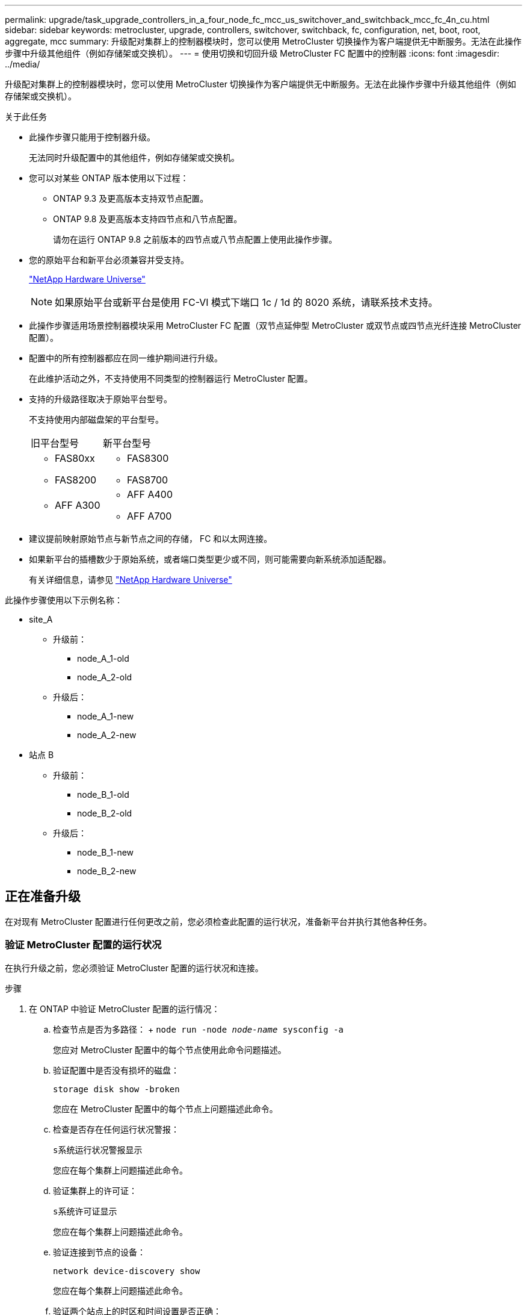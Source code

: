 ---
permalink: upgrade/task_upgrade_controllers_in_a_four_node_fc_mcc_us_switchover_and_switchback_mcc_fc_4n_cu.html 
sidebar: sidebar 
keywords: metrocluster, upgrade, controllers, switchover, switchback, fc, configuration, net, boot, root, aggregate, mcc 
summary: 升级配对集群上的控制器模块时，您可以使用 MetroCluster 切换操作为客户端提供无中断服务。无法在此操作步骤中升级其他组件（例如存储架或交换机）。 
---
= 使用切换和切回升级 MetroCluster FC 配置中的控制器
:icons: font
:imagesdir: ../media/


[role="lead"]
升级配对集群上的控制器模块时，您可以使用 MetroCluster 切换操作为客户端提供无中断服务。无法在此操作步骤中升级其他组件（例如存储架或交换机）。

.关于此任务
* 此操作步骤只能用于控制器升级。
+
无法同时升级配置中的其他组件，例如存储架或交换机。

* 您可以对某些 ONTAP 版本使用以下过程：
+
** ONTAP 9.3 及更高版本支持双节点配置。
** ONTAP 9.8 及更高版本支持四节点和八节点配置。
+
请勿在运行 ONTAP 9.8 之前版本的四节点或八节点配置上使用此操作步骤。



* 您的原始平台和新平台必须兼容并受支持。
+
https://hwu.netapp.com["NetApp Hardware Universe"]

+

NOTE: 如果原始平台或新平台是使用 FC-VI 模式下端口 1c / 1d 的 8020 系统，请联系技术支持。

* 此操作步骤适用场景控制器模块采用 MetroCluster FC 配置（双节点延伸型 MetroCluster 或双节点或四节点光纤连接 MetroCluster 配置）。
* 配置中的所有控制器都应在同一维护期间进行升级。
+
在此维护活动之外，不支持使用不同类型的控制器运行 MetroCluster 配置。

* 支持的升级路径取决于原始平台型号。
+
不支持使用内部磁盘架的平台型号。

+
|===


| 旧平台型号 | 新平台型号 


 a| 
** FAS80xx
** FAS8200

 a| 
** FAS8300
** FAS8700




 a| 
** AFF A300

 a| 
** AFF A400
** AFF A700


|===
* 建议提前映射原始节点与新节点之间的存储， FC 和以太网连接。
* 如果新平台的插槽数少于原始系统，或者端口类型更少或不同，则可能需要向新系统添加适配器。
+
有关详细信息，请参见 https://hwu.netapp.com/["NetApp Hardware Universe"]



此操作步骤使用以下示例名称：

* site_A
+
** 升级前：
+
*** node_A_1-old
*** node_A_2-old


** 升级后：
+
*** node_A_1-new
*** node_A_2-new




* 站点 B
+
** 升级前：
+
*** node_B_1-old
*** node_B_2-old


** 升级后：
+
*** node_B_1-new
*** node_B_2-new








== 正在准备升级

在对现有 MetroCluster 配置进行任何更改之前，您必须检查此配置的运行状况，准备新平台并执行其他各种任务。



=== 验证 MetroCluster 配置的运行状况

在执行升级之前，您必须验证 MetroCluster 配置的运行状况和连接。

.步骤
. 在 ONTAP 中验证 MetroCluster 配置的运行情况：
+
.. 检查节点是否为多路径： + `node run -node _node-name_ sysconfig -a`
+
您应对 MetroCluster 配置中的每个节点使用此命令问题描述。

.. 验证配置中是否没有损坏的磁盘：
+
`storage disk show -broken`

+
您应在 MetroCluster 配置中的每个节点上问题描述此命令。

.. 检查是否存在任何运行状况警报：
+
`s系统运行状况警报显示`

+
您应在每个集群上问题描述此命令。

.. 验证集群上的许可证：
+
`s系统许可证显示`

+
您应在每个集群上问题描述此命令。

.. 验证连接到节点的设备：
+
`network device-discovery show`

+
您应在每个集群上问题描述此命令。

.. 验证两个站点上的时区和时间设置是否正确：
+
`集群日期显示`

+
您应在每个集群上问题描述此命令。您可以使用 `cluster date` 命令配置时间和时区。



. 检查交换机上是否存在任何运行状况警报（如果存在）：
+
`s存储开关显示`

+
您应在每个集群上问题描述此命令。

. 确认 MetroCluster 配置的运行模式并执行 MetroCluster 检查。
+
.. 确认 MetroCluster 配置以及操作模式是否正常：
+
`MetroCluster show`

.. 确认显示所有预期节点：
+
`MetroCluster node show`

.. 问题描述以下命令：
+
`MetroCluster check run`

.. 显示 MetroCluster 检查的结果：
+
MetroCluster check show`



. 使用 Config Advisor 工具检查 MetroCluster 布线。
+
.. 下载并运行 Config Advisor 。
+
https://mysupport.netapp.com/site/tools/tool-eula/activeiq-configadvisor["NetApp 下载： Config Advisor"]

.. 运行 Config Advisor 后，查看该工具的输出并按照输出中的建议解决发现的任何问题。






=== 将端口从旧节点映射到新节点

您必须规划旧节点上物理端口上的 LIF 到新节点上的物理端口的映射。

在升级过程中首次启动新节点时，它将重放要替换的旧节点的最新配置。启动 node_A_1-new 时， ONTAP 会尝试在 node_A_1-old 上使用的相同端口上托管 LIF 。因此，在升级过程中，您必须调整端口和 LIF 配置，使其与旧节点的配置兼容。在升级操作步骤期间，您将对旧节点和新节点执行步骤，以确保正确配置集群，管理和数据 LIF 。

下表显示了与新节点的端口要求相关的配置更改示例。

|===


3+| 集群互连物理端口 


| 旧控制器 | 新控制器 | 所需操作 


 a| 
e0a ， e0b
 a| 
e3a ， e3b
 a| 
没有匹配的端口。升级后，您必须重新创建集群端口。



 a| 
e0c ， e0d
 a| 
e0a ， e0b ， e0c ， e0d
 a| 
e0c 和 e0d 是匹配的端口。您无需更改配置，但升级后，您可以将集群 LIF 分布在可用的集群端口上。

|===
.步骤
. 确定新控制器上可用的物理端口以及这些端口上可以托管的 LIF 。
+
控制器的端口使用情况取决于平台模块以及要在 MetroCluster IP 配置中使用的交换机。您可以从收集新平台的端口使用情况 link:https://hwu.netapp.com["NetApp Hardware Universe"]。

+
此外，还要确定 FC-VI 卡插槽的使用情况。

. 规划端口使用情况，如果需要，请填写下表，以供每个新节点参考。
+
在执行升级操作步骤时，您将参考下表。

+
|===


|  3+| node_A_1-old 3+| node_A_1-new 


| LIF | 端口 | IP 空间 | 广播域 | 端口 | IP 空间 | 广播域 


 a| 
集群 1
 a| 
 a| 
 a| 
 a| 
 a| 
 a| 



 a| 
集群 2.
 a| 
 a| 
 a| 
 a| 
 a| 
 a| 



 a| 
集群 3.
 a| 
 a| 
 a| 
 a| 
 a| 
 a| 



 a| 
集群 4.
 a| 
 a| 
 a| 
 a| 
 a| 
 a| 



 a| 
节点管理
 a| 
 a| 
 a| 
 a| 
 a| 
 a| 



 a| 
集群管理
 a| 
 a| 
 a| 
 a| 
 a| 
 a| 



 a| 
数据 1.
 a| 
 a| 
 a| 
 a| 
 a| 
 a| 



 a| 
数据 2.
 a| 
 a| 
 a| 
 a| 
 a| 
 a| 



 a| 
数据 3.
 a| 
 a| 
 a| 
 a| 
 a| 
 a| 



 a| 
数据 4.
 a| 
 a| 
 a| 
 a| 
 a| 
 a| 



 a| 
SAN
 a| 
 a| 
 a| 
 a| 
 a| 
 a| 



 a| 
集群间端口
 a| 
 a| 
 a| 
 a| 
 a| 
 a| 

|===




=== 升级前收集信息

在升级之前，您必须收集每个节点的信息，并在必要时调整网络广播域，删除任何 VLAN 和接口组以及收集加密信息。

此任务将在现有 MetroCluster FC 配置上执行。

.步骤
. 为现有控制器的缆线贴上标签，以便在设置新控制器时轻松识别缆线。
. 收集 MetroCluster 配置中节点的系统 ID ：
+
`MetroCluster node show -fields node-systemID ， dr-partner-systemID`

+
在更换操作步骤期间，您将使用新控制器模块的系统 ID 替换这些系统 ID 。

+
在此示例中，对于四节点 MetroCluster FC 配置，将检索以下旧系统 ID ：

+
** node_A_1-old ： 4068741258
** node_A_2-old ： 4068741260
** node_B_1-old ： 4068741254
** node_B_2-old ： 4068741256
+
[listing]
----
metrocluster-siteA::> metrocluster node show -fields node-systemid,ha-partner-systemid,dr-partner-systemid,dr-auxiliary-systemid
dr-group-id   cluster                       node                   node-systemid          ha-partner-systemid     dr-partner-systemid    dr-auxiliary-systemid
-----------        ------------------------- ------------------    -------------                   -------------------                 -------------------              ---------------------
1                    Cluster_A                  Node_A_1-old   4068741258              4068741260                        4068741256                    4068741256
1                    Cluster_A                    Node_A_2-old   4068741260              4068741258                        4068741254                    4068741254
1                    Cluster_B                    Node_B_1-old   4068741254              4068741256                         4068741258                    4068741260
1                    Cluster_B                    Node_B_2-old   4068741256              4068741254                        4068741260                    4068741258
4 entries were displayed.
----
+
在此示例中，对于双节点 MetroCluster FC 配置，将检索以下旧系统 ID ：

** node_A_1 ： 4068741258
** node_B_1 ： 4068741254


+
[listing]
----
metrocluster node show -fields node-systemid,dr-partner-systemid

dr-group-id cluster    node      node-systemid dr-partner-systemid
----------- ---------- --------  ------------- ------------
1           Cluster_A  Node_A_1-old  4068741258    4068741254
1           Cluster_B  node_B_1-old  -             -
2 entries were displayed.
----
. 收集每个节点的端口和 LIF 信息。
+
您应收集每个节点的以下命令输出：

+
** `network interface show -role cluster ， node-mgmt`
** `network port show -node _node-name_ -type physical`
** `network port vlan show -node _node-name_`
** `network port ifgrp show -node _node_name_ -instance`
** `network port broadcast-domain show`
** `网络端口可访问性 show -detail`
** `network IPspace show`
** `volume show`
** `s存储聚合显示`
** `ssystem node run -node _node-name_ sysconfig -a`


. 如果 MetroCluster 节点采用 SAN 配置，请收集相关信息。
+
您应收集以下命令的输出：

+
** `fcp adapter show -instance`
** `fcp interface show -instance`
** `iscsi interface show`
** `ucadmin show`


. 如果根卷已加密，请收集并保存用于 key-manager 的密码短语：
+
`security key-manager backup show`

. 如果 MetroCluster 节点对卷或聚合使用加密，请复制有关密钥和密码短语的信息。
+
对于追加信息，请参见 https://docs.netapp.com/ontap-9/topic/com.netapp.doc.pow-nve/GUID-1677AE0A-FEF7-45FA-8616-885AA3283BCF.html["手动备份板载密钥管理信息"]。

+
.. 如果配置了板载密钥管理器：
+
`s安全密钥管理器板载 show-backup`

+
您稍后将在升级操作步骤中需要此密码短语。

.. 如果配置了企业密钥管理（ KMIP ），请问题描述执行以下命令：
+
`security key-manager external show -instance`

+
`s安全密钥管理器密钥查询`







=== 从 Tiebreaker 或其他监控软件中删除现有配置

如果使用 MetroCluster Tiebreaker 配置或可启动切换的其他第三方应用程序（例如 ClusterLion ）监控现有配置，则必须在过渡之前从 Tiebreaker 或其他软件中删除 MetroCluster 配置。

.步骤
. 从 Tiebreaker 软件中删除现有 MetroCluster 配置。
+
http://docs.netapp.com/ontap-9/topic/com.netapp.doc.hw-metrocluster-tiebreaker/GUID-34C97A45-0BFF-46DD-B104-2AB2805A983D.html["删除 MetroCluster 配置"]

. 从可以启动切换的任何第三方应用程序中删除现有 MetroCluster 配置。
+
请参见该应用程序的文档。





=== 在维护之前发送自定义 AutoSupport 消息

在执行维护问题描述之前，您应发送 AutoSupport 消息以通知 NetApp 技术支持正在进行维护。告知技术支持正在进行维护，可防止他们在假定已发生中断的情况下创建案例。

必须在每个 MetroCluster 站点上执行此任务。

.步骤
. 要防止自动生成支持案例，请发送一条 AutoSupport 消息以指示正在进行维护。
+
.. 问题描述以下命令：
+
`ssystem node AutoSupport invoke -node * -type all -message MAIN=_maintenance-window-in-hours_`

+
`maintenance-window-in-hours` 指定维护时段的长度，最长为 72 小时。如果在该时间过后完成维护，您可以调用一条 AutoSupport 消息，指示维护期结束：

+
`ssystem node AutoSupport invoke -node * -type all -message MAINT=end`

.. 在配对集群上重复此命令。






== 切换 MetroCluster 配置

您必须将配置切换到 site_A ，以便可以升级 site_B 上的平台。

必须在 site_A 上执行此任务

完成此任务后， cluster_A 将处于活动状态，并为两个站点提供数据。cluster_B 处于非活动状态，并已准备好开始升级过程，如下图所示。

image::../media/mcc_upgrade_cluster_a_in_switchover.png[MCC 升级集群 A 处于切换状态]

.步骤
. 将 MetroCluster 配置切换到 site_A ，以便可升级 site_B 的节点：
+
.. 对 cluster_A 执行问题描述以下命令：
+
MetroCluster switchover -controller-replacement true`

+
此操作可能需要几分钟才能完成。

.. 监控切换操作：
+
`MetroCluster 操作显示`

.. 操作完成后，确认节点处于切换状态：
+
`MetroCluster show`

.. 检查 MetroCluster 节点的状态：
+
`MetroCluster node show`



. 修复数据聚合。
+
.. 修复数据聚合。
+
`MetroCluster heal data-aggregates`

.. 在运行正常的集群上运行 `MetroCluster operation show` 命令，以确认修复操作已完成：
+
[listing]
----

cluster_A::> metrocluster operation show
  Operation: heal-aggregates
      State: successful
 Start Time: 7/29/2020 20:54:41
   End Time: 7/29/2020 20:54:42
     Errors: -
----


. 修复根聚合。
+
.. 修复数据聚合。
+
MetroCluster 修复根聚合`

.. 在运行正常的集群上运行 `MetroCluster operation show` 命令，以确认修复操作已完成：
+
[listing]
----

cluster_A::> metrocluster operation show
  Operation: heal-root-aggregates
      State: successful
 Start Time: 7/29/2020 20:58:41
   End Time: 7/29/2020 20:59:42
     Errors: -
----






== 准备旧控制器的网络配置

要确保新控制器上的网络连接恢复正常，必须将 LIF 移动到一个通用端口，然后删除旧控制器的网络配置。

.关于此任务
* 必须对每个旧节点执行此任务。
* 您将使用中收集的信息 link:task_upgrade_controllers_in_a_four_node_fc_mcc_us_switchover_and_switchback_mcc_fc_4n_cu.html["将端口从旧节点映射到新节点"]。


.步骤
. 启动旧节点，然后登录到这些节点：
+
`boot_ontap`

. 将旧控制器上所有数据 LIF 的主端口分配给新旧控制器模块上相同的通用端口。
+
.. 显示 LIF ：
+
`network interface show`

+
包括 SAN 和 NAS 在内的所有数据 LIF 都将由管理员启动并在操作上关闭，因为这些 LIF 在切换站点（ cluster_A ）上已启动。

.. 查看输出以查找未用作集群端口的旧控制器和新控制器上相同的通用物理网络端口。
+
例如， e0d 是旧控制器上的一个物理端口，也存在于新控制器上。e0d 不会用作集群端口，也不会在新控制器上用作其他端口。

+
有关平台型号的端口使用情况，请参见 https://hwu.netapp.com/["NetApp Hardware Universe"]

.. 修改所有数据 LIF 以使用通用端口作为主端口：
+
`network interface modify -vserver _svm-name_ -lif _data-lif_ -home-port _port-id_`

+
在以下示例中，此值为 "e0d" 。

+
例如：

+
[listing]
----
network interface modify -vserver vs0 -lif datalif1 -home-port e0d
----


. 修改广播域以删除需要删除的 VLAN 和物理端口：
+
`broadcast-domain remove-ports -broadcast-domain _broadcast-domain-name_ -ports _node-name ： port-id_`

+
对所有 VLAN 和物理端口重复此步骤。

. 删除使用集群端口作为成员端口的所有 VLAN 端口，以及使用集群端口作为成员端口的 ifgrp 。
+
.. 删除 VLAN 端口：
+
`network port vlan delete -node _node-name_ -vlan-name _portID-vlandid_`

+
例如：

+
[listing]
----
network port vlan delete -node node1 -vlan-name e1c-80
----
.. 从接口组中删除物理端口：
+
`network port ifgrp remove-port -node _node-name_ -ifgrp _interface-group-name_ -port _portID_`

+
例如：

+
[listing]
----
network port ifgrp remove-port -node node1 -ifgrp a1a -port e0d
----
.. 从广播域中删除 VLAN 和接口组端口：
+
`network port broadcast-domain remove-ports -ipspace _ipspace_ -broadcast-domain _broadcast-domain-name_ -ports _nodename ： portname ， nodename ： portname_ ， ...`

.. 根据需要修改接口组端口以使用其他物理端口作为成员。：
+
`ifgrp add-port -node _node-name_ -ifgrp _interface-group-name_ -port _port-id_`



. 暂停节点：
+
`halt -inhibit-takeover true -node _node-name_`

+
必须在两个节点上执行此步骤。





== 删除旧平台

必须从配置中删除旧控制器。

此任务在 site_B 上执行

.步骤
. 连接到 site_B 上旧控制器（ node_B_1-old 和 node_B_2-old ）的串行控制台，并验证它是否显示 LOADER 提示符。
. 断开 node_B_1-old 和 node_B_2-old 上的存储和网络连接，并为缆线贴上标签，以便可以将其重新连接到新节点。
. 断开 node_B_1-old 和 node_B_2-old 的电源线。
. 从机架中卸下 node_B_1-old 和 node_B_2-old 控制器。




== 配置新控制器

您必须将控制器装入机架并进行安装，在维护模式下执行所需的设置，然后启动控制器并验证控制器上的 LIF 配置。



=== 设置新控制器

您必须将新控制器装入机架并进行布线。

.步骤
. 根据需要规划新控制器模块和存储架的位置。
+
机架空间取决于控制器模块的平台型号，交换机类型以及配置中的存储架数量。

. 正确接地。
. 在机架或机柜中安装控制器模块。
+
https://docs.netapp.com/platstor/index.jsp["AFF 和 FAS 文档中心"]

. 如果新控制器模块未附带自身的 FC-VI 卡，并且旧控制器中的 FC-VI 卡在新控制器上兼容，请交换 FC-VI 卡并将其安装在正确的插槽中。
+
请参见 link:https://hwu.netapp.com["NetApp Hardware Universe"] 有关 FC-VI 卡的插槽信息。

. 按照 _MetroCluster 安装和配置指南 _ 中所述，为控制器的电源，串行控制台和管理连接布线。
+
此时，请勿连接与旧控制器断开连接的任何其他缆线。

+
https://docs.netapp.com/platstor/index.jsp["AFF 和 FAS 文档中心"]

. 打开新节点的电源，并在系统提示显示 LOADER 提示符时按 Ctrl-C 。




=== 通过网络启动新控制器

安装新节点后，您需要通过网络启动来确保新节点运行的 ONTAP 版本与原始节点相同。术语 netboot 表示从远程服务器上存储的 ONTAP 映像启动。在准备网络启动时，您必须将 ONTAP 9 启动映像的副本放在系统可以访问的 Web 服务器上。

此任务将对每个新控制器模块执行。

.步骤
. 访问 https://mysupport.netapp.com/site/["NetApp 支持站点"^] 下载用于执行系统网络启动的文件。
. 从 NetApp 支持站点的软件下载部分下载相应的 ONTAP 软件，并将 ontap-version_image.tgz 文件存储在可通过 Web 访问的目录中。
. 转到可通过 Web 访问的目录，并验证所需文件是否可用。
+
|===


| 平台型号 | 那么 ... 


| FAS/AFF8000 系列系统 | 将 ontap-version_image.tgzfile 的内容提取到目标目录： tar -zxvf ontap-version_image.tgz 注：如果要在 Windows 上提取内容，请使用 7-Zip 或 WinRAR 提取网络启动映像。您的目录列表应包含一个包含内核文件 netboot/kernel 的 netboot 文件夹 


| 所有其他系统 | 您的目录列表应包含一个包含内核文件的 netboot 文件夹： ontap-version_image.tgz 您无需提取 ontap-version_image.tgz 文件。 
|===
. 在 LOADER 提示符处，为管理 LIF 配置网络启动连接：
+
** 如果 IP 地址为 DHCP ，请配置自动连接：
+
`ifconfig e0M -auto`

** 如果 IP 地址是静态的，请配置手动连接：
+
`ifconfig e0M -addr=ip_addr -mask=netmask` ` gw=gateway`



. 执行网络启动。
+
** 如果平台是 80xx 系列系统，请使用以下命令：
+
`netboot \http://web_server_ip/path_to_web-accessible_directory/netboot/kernel`

** 如果平台是任何其他系统，请使用以下命令：
+
`netboot \http://web_server_ip/path_to_web-accessible_directory/ontap-version_image.tgz`



. 从启动菜单中，选择选项 * （ 7 ） Install new software first* ，将新软件映像下载并安装到启动设备。
+
 Disregard the following message: "This procedure is not supported for Non-Disruptive Upgrade on an HA pair". It applies to nondisruptive upgrades of software, not to upgrades of controllers.
. 如果系统提示您继续运行操作步骤，请输入 `y` ，然后在系统提示您输入软件包时，输入映像文件的 URL ： ` \http://web_server_ip/path_to_web-accessible_directory/ontap-version_image.tgz`
+
....
Enter username/password if applicable, or press Enter to continue.
....
. 当您看到类似以下内容的提示时，请务必输入 `n` 以跳过备份恢复：
+
....
Do you want to restore the backup configuration now? {y|n}
....
. 当您看到类似以下内容的提示时，输入 `y` 以重新启动：
+
....
The node must be rebooted to start using the newly installed software. Do you want to reboot now? {y|n}
....




=== 清除控制器模块上的配置

[role="lead"]
在 MetroCluster 配置中使用新控制器模块之前，必须清除现有配置。

.步骤
. 如有必要，暂停节点以显示 LOADER 提示符：
+
`halt`

. 在 LOADER 提示符处，将环境变量设置为默认值：
+
`set-defaults`

. 保存环境：
+
`saveenv`

. 在 LOADER 提示符处，启动启动菜单：
+
`boot_ontap 菜单`

. 在启动菜单提示符处，清除配置：
+
`wipeconfig`

+
对确认提示回答 `yes` 。

+
节点将重新启动，并再次显示启动菜单。

. 在启动菜单中，选择选项 * 5* 将系统启动至维护模式。
+
对确认提示回答 `yes` 。





=== 还原 HBA 配置

根据控制器模块中是否存在 HBA 卡以及 HBA 卡的配置，您需要根据站点的使用情况正确配置这些卡。

.步骤
. 在维护模式下，为系统中的任何 HBA 配置设置：
+
.. 检查端口的当前设置： `ucadmin show`
.. 根据需要更新端口设置。


+
|===


| 如果您具有此类型的 HBA 和所需模式 ... | 使用此命令 ... 


 a| 
CNA FC
 a| 
`ucadmin modify -m fc -t initiator _adapter-name_`



 a| 
CNA 以太网
 a| 
`ucadmin modify -mode cna _adapter-name_`



 a| 
FC 目标
 a| 
`fcadmin config -t target _adapter-name_`



 a| 
FC 启动程序
 a| 
`fcadmin config -t initiator _adapter-name_`

|===
. 退出维护模式：
+
`halt`

+
运行此命令后，请等待，直到节点停留在 LOADER 提示符处。

. 将节点重新启动至维护模式，以使配置更改生效：
+
`boot_ontap maint`

. 验证所做的更改：
+
|===


| 如果您使用的是此类型的 HBA... | 使用此命令 ... 


 a| 
CNA
 a| 
`ucadmin show`



 a| 
FC
 a| 
`fcadmin show`

|===




=== 在新控制器和机箱上设置 HA 状态

您必须验证控制器和机箱的 HA 状态，并在必要时更新此状态以匹配您的系统配置。

.步骤
. 在维护模式下，显示控制器模块和机箱的 HA 状态：
+
`ha-config show`

+
所有组件的 HA 状态均应为 mcc 。

+
|===


| 如果 MetroCluster 配置 ... | HA 状态应为 ... 


 a| 
两个节点
 a| 
MCC-2n



 a| 
四个或八个节点
 a| 
MCC

|===
. 如果显示的控制器系统状态不正确，请设置控制器模块和机箱的 HA 状态：
+
|===


| 如果 MetroCluster 配置 ... | 问题描述这些命令 ... 


 a| 
* 两个节点 *
 a| 
`ha-config modify controller mcc-2n`

`ha-config modify chassis mcc-2n`



 a| 
* 四个或八个节点 *
 a| 
`ha-config modify controller mcc`

`ha-config modify chassis mcc`

|===




=== 重新分配根聚合磁盘

使用先前收集的系统将根聚合磁盘重新分配给新控制器模块

此任务在维护模式下执行。

旧系统 ID 在中进行了标识 link:task_upgrade_controllers_in_a_four_node_fc_mcc_us_switchover_and_switchback_mcc_fc_4n_cu.html["升级前收集信息"]。

此操作步骤中的示例使用具有以下系统 ID 的控制器：

|===


| 节点 | 旧系统 ID | 新系统 ID 


 a| 
node_B_1
 a| 
4068741254
 a| 
1574774970

|===
.步骤
. 使用缆线将所有其他连接连接到新控制器模块（ FC-VI ，存储，集群互连等）。
. 暂停系统并从 LOADER 提示符启动到维护模式：
+
`boot_ontap maint`

. 显示 node_B_1-old 拥有的磁盘：
+
`d` 展示 -A

+
命令输出将显示新控制器模块（ 1574774970 ）的系统 ID 。但是，根聚合磁盘仍归旧系统 ID （ 4068741254 ）所有。此示例不显示 MetroCluster 配置中其他节点拥有的驱动器。

+
[listing]
----
*> disk show -a
Local System ID: 1574774970

  DISK         OWNER                     POOL   SERIAL NUMBER    HOME                      DR HOME
------------   -------------             -----  -------------    -------------             -------------
...
rr18:9.126L44 node_B_1-old(4068741254)   Pool1  PZHYN0MD         node_B_1-old(4068741254)  node_B_1-old(4068741254)
rr18:9.126L49 node_B_1-old(4068741254)   Pool1  PPG3J5HA         node_B_1-old(4068741254)  node_B_1-old(4068741254)
rr18:8.126L21 node_B_1-old(4068741254)   Pool1  PZHTDSZD         node_B_1-old(4068741254)  node_B_1-old(4068741254)
rr18:8.126L2  node_B_1-old(4068741254)   Pool0  S0M1J2CF         node_B_1-old(4068741254)  node_B_1-old(4068741254)
rr18:8.126L3  node_B_1-old(4068741254)   Pool0  S0M0CQM5         node_B_1-old(4068741254)  node_B_1-old(4068741254)
rr18:9.126L27 node_B_1-old(4068741254)   Pool0  S0M1PSDW         node_B_1-old(4068741254)  node_B_1-old(4068741254)
...
----
. 将驱动器架上的根聚合磁盘重新分配给新控制器：
+
`dreassign -s _old-sysid_ -d _new-sysid_`

+
以下示例显示了驱动器的重新分配：

+
[listing]
----
*> disk reassign -s 4068741254 -d 1574774970
Partner node must not be in Takeover mode during disk reassignment from maintenance mode.
Serious problems could result!!
Do not proceed with reassignment if the partner is in takeover mode. Abort reassignment (y/n)? n

After the node becomes operational, you must perform a takeover and giveback of the HA partner node to ensure disk reassignment is successful.
Do you want to continue (y/n)? Jul 14 19:23:49 [localhost:config.bridge.extra.port:error]: Both FC ports of FC-to-SAS bridge rtp-fc02-41-rr18:9.126L0 S/N [FB7500N107692] are attached to this controller.
y
Disk ownership will be updated on all disks previously belonging to Filer with sysid 4068741254.
Do you want to continue (y/n)? y
----
. 检查是否已按预期重新分配所有磁盘：
+
`d展示`

+
[listing]
----
*> disk show
Local System ID: 1574774970

  DISK        OWNER                      POOL   SERIAL NUMBER   HOME                      DR HOME
------------  -------------              -----  -------------   -------------             -------------
rr18:8.126L18 node_B_1-new(1574774970)   Pool1  PZHYN0MD        node_B_1-new(1574774970)  node_B_1-new(1574774970)
rr18:9.126L49 node_B_1-new(1574774970)   Pool1  PPG3J5HA        node_B_1-new(1574774970)  node_B_1-new(1574774970)
rr18:8.126L21 node_B_1-new(1574774970)   Pool1  PZHTDSZD        node_B_1-new(1574774970)  node_B_1-new(1574774970)
rr18:8.126L2  node_B_1-new(1574774970)   Pool0  S0M1J2CF        node_B_1-new(1574774970)  node_B_1-new(1574774970)
rr18:9.126L29 node_B_1-new(1574774970)   Pool0  S0M0CQM5        node_B_1-new(1574774970)  node_B_1-new(1574774970)
rr18:8.126L1  node_B_1-new(1574774970)   Pool0  S0M1PSDW        node_B_1-new(1574774970)  node_B_1-new(1574774970)
*>
----
. 显示聚合状态：
+
`聚合状态`

+
[listing]
----
*> aggr status
           Aggr            State       Status           Options
aggr0_node_b_1-root    online      raid_dp, aggr    root, nosnap=on,
                           mirrored                     mirror_resync_priority=high(fixed)
                           fast zeroed
                           64-bit
----
. 在配对节点（ node_B_2-new ）上重复上述步骤。




=== 启动新控制器

您必须从启动菜单重新启动控制器，才能更新控制器闪存映像。如果配置了加密，则需要执行其他步骤。

必须对所有新控制器执行此任务。

.步骤
. 暂停节点：
+
`halt`

. 如果配置了外部密钥管理器，请设置相关的 boottargets ：
+
`setenv bootarg.kmip.init.ipaddr _ip-address_`

+
`setenv bootarg.kmip.init.netmask _netmask_`

+
`setenv bootarg.kmip.init.gateway _gateway-address_`

+
`setenv bootarg.kmip.init.interface _interface-id_`

. 显示启动菜单：
+
`boot_ontap 菜单`

. 如果使用根加密，则根据您使用的 ONTAP 版本，选择启动菜单选项或问题描述启动菜单命令以用于密钥管理配置。
+
** 从 ONTAP 9.8 开始，选择启动菜单选项。
+
|===


| 如果您使用的是 ... | 选择此启动菜单选项 ... 


 a| 
板载密钥管理
 a| 
选项 `10`

按照提示提供恢复和还原密钥管理器配置所需的输入。



 a| 
外部密钥管理
 a| 
选项 `11`

按照提示提供恢复和还原密钥管理器配置所需的输入。

|===
** 在 ONTAP 9.7 及更早版本中，问题描述启动菜单命令。
+
|===


| 如果您使用的是 ... | 在启动菜单提示符处问题描述此命令 ... 


 a| 
板载密钥管理
 a| 
`re封装板载密钥管理器`



 a| 
外部密钥管理
 a| 
`re封装 _external_keymanager`

|===


. 如果启用了自动启动，请按 control-C 中断自动启动
. 从启动菜单中，运行选项（ 6 ）。
+

NOTE: 选项 6 将重新启动节点两次，然后再完成

+
对系统 ID 更改提示回答 `y` 。等待第二条重新启动消息：

+
[listing]
----
Successfully restored env file from boot media...

Rebooting to load the restored env file...
----
. 仔细检查 partner-sysid 是否正确：
+
`printenv partner-sysid`

+
如果 partner-sysid 不正确，请将其设置为：

+
`setenv partner-sysid _partner-sysID_`

. 如果使用根加密，则根据您使用的 ONTAP 版本，为您的密钥管理配置选择启动菜单选项或再次选择问题描述启动菜单命令。
+
** 从 ONTAP 9.8 开始，选择启动菜单选项。
+
|===


| 如果您使用的是 ... | 选择此启动菜单选项 ... 


 a| 
板载密钥管理
 a| 
选项 `10`

按照提示提供恢复和还原密钥管理器配置所需的输入。



 a| 
外部密钥管理
 a| 
选项 `11`

按照提示提供恢复和还原密钥管理器配置所需的输入。

|===
+
根据密钥管理器设置，执行恢复操作步骤的方法是，在第一个启动菜单提示符处选择选项 `10` 或选项 `11` ，然后选择选项 `6` 。要完全启动节点，您可能需要重复执行恢复操作步骤，并继续使用选项 `1` （正常启动）。

** 在 ONTAP 9.7 及更早版本中，问题描述启动菜单命令。
+
|===


| 如果您使用的是 ... | 在启动菜单提示符处问题描述此命令 ... 


 a| 
板载密钥管理
 a| 
`re封装板载密钥管理器`



 a| 
外部密钥管理
 a| 
`re封装 _external_keymanager`

|===
+
您可能需要在启动菜单提示符处多次问题描述 recovery_xxxxxxxx_keymanager 命令，直到节点完全启动为止。



. 启动节点：
+
`boot_ontap`

. 等待更换的节点启动。
+
如果任一节点处于接管模式，请使用 `storage failover giveback` 命令执行交还。

. 验证所有端口是否都位于广播域中：
+
.. 查看广播域：
+
`network port broadcast-domain show`

.. 根据需要向广播域添加任何端口。
+
https://docs.netapp.com/ontap-9/topic/com.netapp.doc.dot-cm-nmg/GUID-003BDFCD-58A3-46C9-BF0C-BA1D1D1475F9.html["从广播域添加或删除端口"]

.. 将用于托管集群间 LIF 的物理端口添加到相应的广播域。
.. 修改集群间 LIF 以使用新的物理端口作为主端口。
.. 集群间 LIF 启动后，检查集群对等状态，并根据需要重新建立集群对等关系。
+
您可能需要重新配置集群对等关系。

+
link:../install-fc/concept_configure_the_mcc_software_in_ontap.html#peering-the-clusters["创建集群对等关系"]

.. 根据需要重新创建 VLAN 和接口组。
+
VLAN 和接口组成员资格可能与旧节点不同。

+
https://docs.netapp.com/ontap-9/topic/com.netapp.doc.dot-cm-nmg/GUID-8929FCE2-5888-4051-B8C0-E27CAF3F2A63.html["创建 VLAN"]

+
https://docs.netapp.com/ontap-9/topic/com.netapp.doc.dot-cm-nmg/GUID-DBC9DEE2-EAB7-430A-A773-4E3420EE2AA1.html["组合物理端口以创建接口组"]



. 如果使用加密，请使用适用于您的密钥管理配置的正确命令还原密钥。
+
|===


| 如果您使用的是 ... | 使用此命令 ... 


 a| 
板载密钥管理
 a| 
`sSecurity key-manager 板载同步`

有关详细信息，请参见 https://docs.netapp.com/ontap-9/topic/com.netapp.doc.pow-nve/GUID-E4AB2ED4-9227-4974-A311-13036EB43A3D.html["还原板载密钥管理加密密钥"]。



 a| 
外部密钥管理
 a| 
`sSecurity key-manager external restore -vserver _svm_ -node _node_-key-server _host_name_ip_address ： port_ -key-id key_id -key-tag key_tag _node-name_`

有关详细信息，请参见 https://docs.netapp.com/ontap-9/topic/com.netapp.doc.pow-nve/GUID-32DA96C3-9B04-4401-92B8-EAF323C3C863.html["还原外部密钥管理加密密钥"]。

|===




=== 验证 LIF 配置

在切回之前，验证 LIF 是否托管在相应的节点 / 端口上。需要执行以下步骤

此任务在 site_B 上执行，其中的节点已使用根聚合启动。

.步骤
. 在切回之前，验证 LIF 是否托管在相应的节点和端口上。
+
.. 更改为高级权限级别：
+
`set -privilege advanced`

.. 覆盖端口配置以确保 LIF 放置正确：
+
`vserver config override -command "network interface modify -vserver _vserver_name_ -home-port _active_port_after_upgrade_-lif _lif_name_ -home-node _new_node_name_"`

+
在 `vserver config override` 命令中输入 `network interface modify` 命令时，您不能使用选项卡自动完成功能。您可以使用 autoscomplete 创建 `network interface modify` ，然后将其括在 `vserver config override` 命令中。

.. 返回到管理权限级别： + `set -privilege admin`


. 将接口还原到其主节点：
+
`network interface revert * -vserver _vserver-name_`

+
根据需要对所有 SVM 执行此步骤。





== 切回 MetroCluster 配置

配置新控制器后，您可以切回 MetroCluster 配置，使配置恢复正常运行。

在此任务中，您将执行切回操作，使 MetroCluster 配置恢复正常运行。site_A 上的节点仍在等待升级。

image::../media/mcc_upgrade_cluster_a_switchback.png[MCC 升级集群 A 切回]

.步骤
. 在 site_B 上执行 `MetroCluster node show` 命令并检查输出。问题描述
+
.. 验证新节点的表示是否正确。
.. 验证新节点是否处于 " 正在等待切回状态 " 。


. 切回集群：
+
`MetroCluster 切回`

. 检查切回操作的进度：
+
`MetroCluster show`

+
当输出显示 `waiting for-switchback` 时，切回操作仍在进行中：

+
[listing]
----
cluster_B::> metrocluster show
Cluster                   Entry Name          State
------------------------- ------------------- -----------
 Local: cluster_B         Configuration state configured
                          Mode                switchover
                          AUSO Failure Domain -
Remote: cluster_A         Configuration state configured
                          Mode                waiting-for-switchback
                          AUSO Failure Domain -
----
+
当输出显示 `normal` 时，切回操作完成：

+
[listing]
----
cluster_B::> metrocluster show
Cluster                   Entry Name          State
------------------------- ------------------- -----------
 Local: cluster_B         Configuration state configured
                          Mode                normal
                          AUSO Failure Domain -
Remote: cluster_A         Configuration state configured
                          Mode                normal
                          AUSO Failure Domain -
----
+
如果切回需要很长时间才能完成，您可以使用 `MetroCluster config-replication resync-status show` 命令检查正在进行的基线的状态。此命令处于高级权限级别。





== 检查 MetroCluster 配置的运行状况

升级控制器模块后，您必须验证 MetroCluster 配置的运行状况。

此任务可在 MetroCluster 配置中的任何节点上执行。

.步骤
. 验证 MetroCluster 配置的运行情况：
+
.. 确认 MetroCluster 配置以及操作模式是否正常：
+
`MetroCluster show`

.. 执行 MetroCluster 检查：
+
`MetroCluster check run`

.. 显示 MetroCluster 检查的结果：
+
MetroCluster check show`







== 升级 cluster_A 上的节点

您必须对 cluster_A 重复升级任务

.步骤
. 从开始，重复上述步骤升级 cluster_A 上的节点 link:task_upgrade_controllers_in_a_four_node_fc_mcc_us_switchover_and_switchback_mcc_fc_4n_cu.html["正在准备升级"]。
+
在执行任务时，对集群和节点的所有示例引用都将反转。例如，如果提供了从 cluster_A 切换的示例，则您将从 cluster_B 切换





== 维护后发送自定义 AutoSupport 消息

完成升级后，您应发送一条 AutoSupport 消息，指示维护结束，以便可以恢复自动创建案例。

.步骤
. 要恢复自动生成支持案例，请发送 AutoSupport 消息以指示维护已完成。
+
.. 问题描述以下命令：
+
`ssystem node AutoSupport invoke -node * -type all -message MAINT=end`

.. 在配对集群上重复此命令。






== 正在还原 Tiebreaker 监控

如果先前已将 MetroCluster 配置配置为由 Tiebreaker 软件监控，则可以还原 Tiebreaker 连接。

. 使用中的步骤 http://docs.netapp.com/ontap-9/topic/com.netapp.doc.hw-metrocluster-tiebreaker/GUID-7259BCA4-104C-49C6-BAD0-1068CA2A3DA5.html["正在添加 MetroCluster 配置"] 在 _Data MetroCluster Tiebreaker 安装和配置指南 _ 中。


